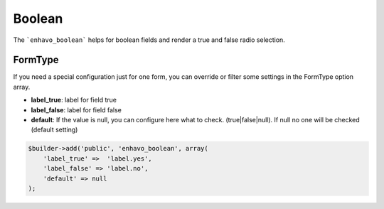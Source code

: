 Boolean
=======

The ```enhavo_boolean``` helps for boolean fields and render a true and false radio selection.

FormType
--------

If you need a special configuration just for one form, you can override or filter
some settings in the FormType option array.

- **label_true**: label for field true
- **label_false**: label for field false
- **default**: If the value is null, you can configure here what to check. (true|false|null). If null no one will be checked (default setting)

.. code-block:: php

    $builder->add('public', 'enhavo_boolean', array(
        'label_true' =>  'label.yes',
        'label_false' => 'label.no',
        'default' => null
    );



